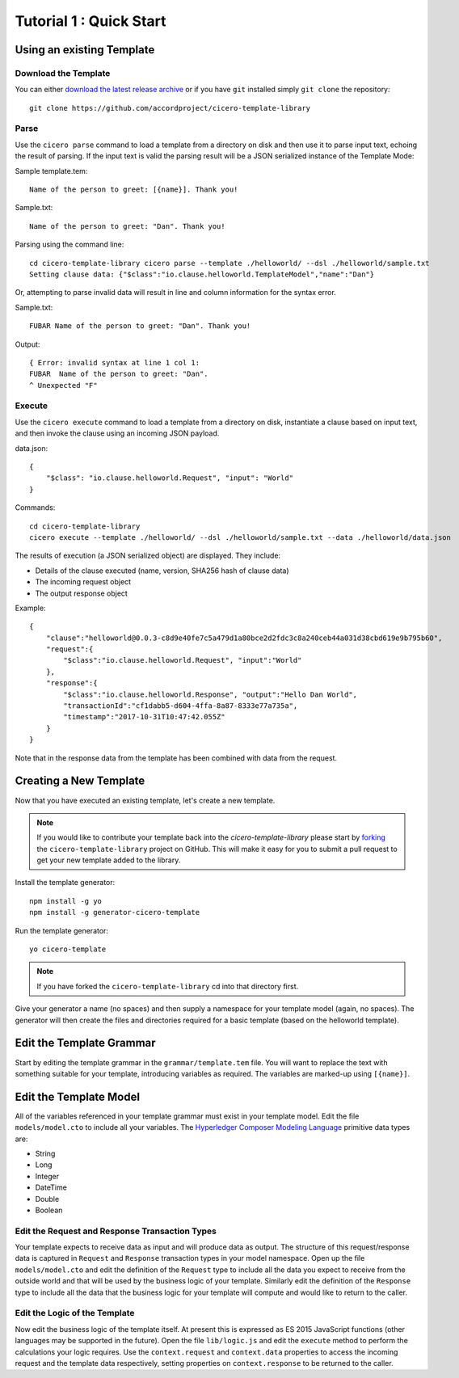 Tutorial 1 : Quick Start
===========================

Using an existing Template
---------------------------

Download the Template
^^^^^^^^^^^^^^^^^^^^^^

You can either `download the latest release archive`_ or if you have ``git``
installed simply ``git clone`` the repository::

    git clone https://github.com/accordproject/cicero-template-library

.. _`download the latest release archive`: https://github.com/accordproject/cicero-template-library/releases

Parse 
^^^^^^

Use the ``cicero parse`` command to load a template from a directory on disk and then use
it to parse input text, echoing the result of parsing. If the input text is valid the parsing
result will be a JSON serialized instance of the Template Mode:

Sample template.tem::

    Name of the person to greet: [{name}]. Thank you!

Sample.txt::

    Name of the person to greet: "Dan". Thank you!

Parsing using the command line::

    cd cicero-template-library cicero parse --template ./helloworld/ --dsl ./helloworld/sample.txt
    Setting clause data: {"$class":"io.clause.helloworld.TemplateModel","name":"Dan"}

Or, attempting to parse invalid data will result in line and column information for the syntax
error.

Sample.txt::

    FUBAR Name of the person to greet: "Dan". Thank you!

Output::

    { Error: invalid syntax at line 1 col 1:
    FUBAR  Name of the person to greet: "Dan". 
    ^ Unexpected "F"

Execute
^^^^^^^^

Use the ``cicero execute`` command to load a template from a directory on disk,
instantiate a clause based on input text, and then invoke the clause using an incoming JSON
payload.

data.json::

    {
        "$class": "io.clause.helloworld.Request", "input": "World"
    }


Commands::

    cd cicero-template-library 
    cicero execute --template ./helloworld/ --dsl ./helloworld/sample.txt --data ./helloworld/data.json

The results of execution (a JSON serialized object) are displayed. They include: 

* Details of the clause executed (name, version, SHA256 hash of clause data)
* The incoming request object 
* The output response object

Example::

    {
        "clause":"helloworld@0.0.3-c8d9e40fe7c5a479d1a80bce2d2fdc3c8a240ceb44a031d38cbd619e9b795b60",
        "request":{
            "$class":"io.clause.helloworld.Request", "input":"World"
        }, 
        "response":{
            "$class":"io.clause.helloworld.Response", "output":"Hello Dan World",
            "transactionId":"cf1dabb5-d604-4ffa-8a87-8333e77a735a",
            "timestamp":"2017-10-31T10:47:42.055Z"
        }
    }

Note that in the response data from the template has been combined with data from the request.

Creating a New Template
------------------------

Now that you have executed an existing template, let's create a new template. 

.. note:: If you would like to contribute your template back into the `cicero-template-library` please
          start by forking_ the ``cicero-template-library`` project on GitHub. This will make it easy 
          for you to submit a pull request to get your new template added to the library.

.. _forking: https://help.github.com/articles/fork-a-repo/

Install the template generator::

    npm install -g yo 
    npm install -g generator-cicero-template

Run the template generator::

    yo cicero-template

.. note:: If you have forked the ``cicero-template-library`` cd into that directory first.

Give your generator a name (no spaces) and then supply a namespace for your template model (again,
no spaces). The generator will then create the files and directories required for a basic template
(based on the helloworld template).

Edit the Template Grammar
--------------------------

Start by editing the template grammar in the ``grammar/template.tem`` file. You will want to replace
the text with something suitable for your template, introducing variables as required. The
variables are marked-up using ``[{name}]``.

Edit the Template Model
------------------------

All of the variables referenced in your template grammar must exist in your template model. Edit
the file ``models/model.cto`` to include all your variables. The `Hyperledger Composer Modeling Language`_ primitive data types
are:

- String 
- Long 
- Integer 
- DateTime 
- Double 
- Boolean

 .. _`Hyperledger Composer Modeling Language`: https://hyperledger.github.io/composer/reference/cto_language.html

Edit the Request and Response Transaction Types
^^^^^^^^^^^^^^^^^^^^^^^^^^^^^^^^^^^^^^^^^^^^^^^^

Your template expects to receive data as input and will produce data as output. The structure of
this request/response data is captured in ``Request`` and ``Response`` transaction types in your model
namespace. Open up the file ``models/model.cto`` and edit the definition of the ``Request`` type to
include all the data you expect to receive from the outside world and that will be used by the
business logic of your template. Similarly edit the definition of the ``Response`` type to include
all the data that the business logic for your template will compute and would like to return to the
caller.

Edit the Logic of the Template
^^^^^^^^^^^^^^^^^^^^^^^^^^^^^^^

Now edit the business logic of the template itself. At present this is expressed as ES 2015
JavaScript functions (other languages may be supported in the future). Open the file ``lib/logic.js``
and edit the ``execute`` method to perform the calculations your logic requires. Use the
``context.request`` and ``context.data`` properties to access the incoming request and the template
data respectively, setting properties on ``context.response`` to be returned to the caller.